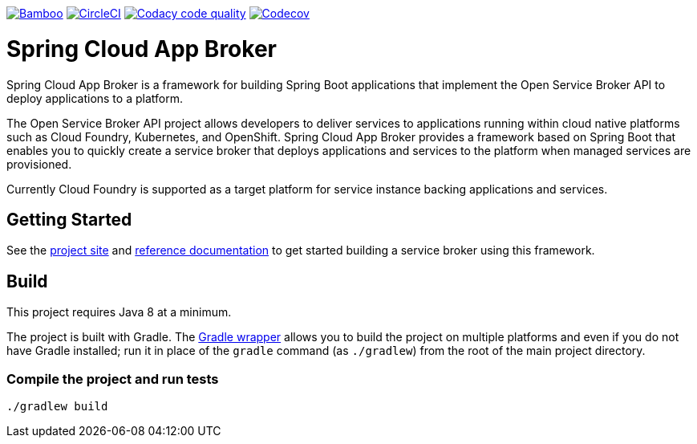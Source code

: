 image:https://build.spring.io/plugins/servlet/wittified/build-status/CLOUD-SCAB["Bamboo", link="https://build.spring.io/browse/CLOUD-SCAB"]
image:https://circleci.com/gh/spring-cloud/spring-cloud-app-broker.svg?style=svg["CircleCI", link="https://circleci.com/gh/spring-cloud/spring-cloud-app-broker"]
image:https://api.codacy.com/project/badge/Grade/72dc83489cb84106bcca9d0d20430622["Codacy code quality", link="https://www.codacy.com/app/scottfrederick/spring-cloud-app-broker?utm_source=github.com&utm_medium=referral&utm_content=spring-cloud/spring-cloud-app-broker&utm_campaign=Badge_Grade"]
image:https://codecov.io/gh/spring-cloud/spring-cloud-app-broker/branch/master/graph/badge.svg["Codecov", link="https://codecov.io/gh/spring-cloud/spring-cloud-app-broker/branch/master"]


= Spring Cloud App Broker

Spring Cloud App Broker is a framework for building Spring Boot applications that implement the Open Service Broker API to deploy applications to a platform.

The Open Service Broker API project allows developers to deliver services to applications running within cloud native platforms such as Cloud Foundry, Kubernetes, and OpenShift. Spring Cloud App Broker provides a framework based on Spring Boot that enables you to quickly create a service broker that deploys applications and services to the platform when managed services are provisioned.

Currently Cloud Foundry is supported as a target platform for service instance backing applications and services.

== Getting Started

See the https://spring.io/projects/spring-cloud-app-broker/[project site] and https://docs.spring.io/spring-cloud-app-broker/docs/current/reference/html5/[reference documentation] to get started building a service broker using this framework.

== Build

This project requires Java 8 at a minimum.

The project is built with Gradle. The https://docs.gradle.org/current/userguide/gradle_wrapper.html[Gradle wrapper] allows you to build the project on multiple platforms and even if you do not have Gradle installed; run it in place of the `gradle` command (as `./gradlew`) from the root of the main project directory.

=== Compile the project and run tests

    ./gradlew build
